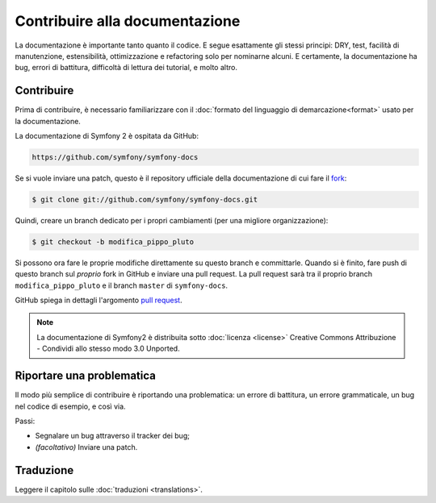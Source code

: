 Contribuire alla documentazione
===============================

La documentazione è importante tanto quanto il codice. E segue esattamente gli stessi principi:
DRY, test, facilità di manutenzione, estensibilità, ottimizzazione e refactoring
solo per nominarne alcuni. E certamente, la documentazione ha bug, errori di battitura,
difficoltà di lettura dei tutorial, e molto altro.

Contribuire
------------

Prima di contribuire, è necessario familiarizzare con il
:doc:`formato del linguaggio di demarcazione<format>` usato per la documentazione.

La documentazione di Symfony 2 è ospitata da GitHub:

.. code-block:: bash

    https://github.com/symfony/symfony-docs

Se si vuole inviare una patch, questo è il repository ufficiale della documentazione di
cui fare il `fork`_:

.. code-block:: bash

    $ git clone git://github.com/symfony/symfony-docs.git

Quindi, creare un branch dedicato per i propri cambiamenti (per una migliore organizzazione):

.. code-block:: bash

    $ git checkout -b modifica_pippo_pluto

Si possono ora fare le proprie modifiche direttamente su questo branch e committarle.
Quando si è finito, fare push di questo branch sul *proprio* fork in GitHub e inviare
una pull request. La pull request sarà tra il proprio branch ``modifica_pippo_pluto`` e
il branch ``master`` di ``symfony-docs``.

.. image:: /images/docs-pull-request.png
   :align: center

GitHub spiega in dettagli l'argomento `pull request`_.

.. note::

    La documentazione di Symfony2 è distribuita sotto :doc:`licenza <license>`
    Creative Commons Attribuzione - Condividi allo stesso modo 3.0 Unported.

Riportare una problematica
--------------------------

Il modo più semplice di contribuire è riportando una problematica: un errore di battitura,
un errore grammaticale, un bug nel codice di esempio, e così via.

Passi:

* Segnalare un bug attraverso il tracker dei bug;

* *(facoltativo)* Inviare una patch.

Traduzione
-----------

Leggere il capitolo sulle :doc:`traduzioni <translations>`.

.. _`fork`: http://help.github.com/fork-a-repo/
.. _`pull request`: http://help.github.com/pull-requests/
